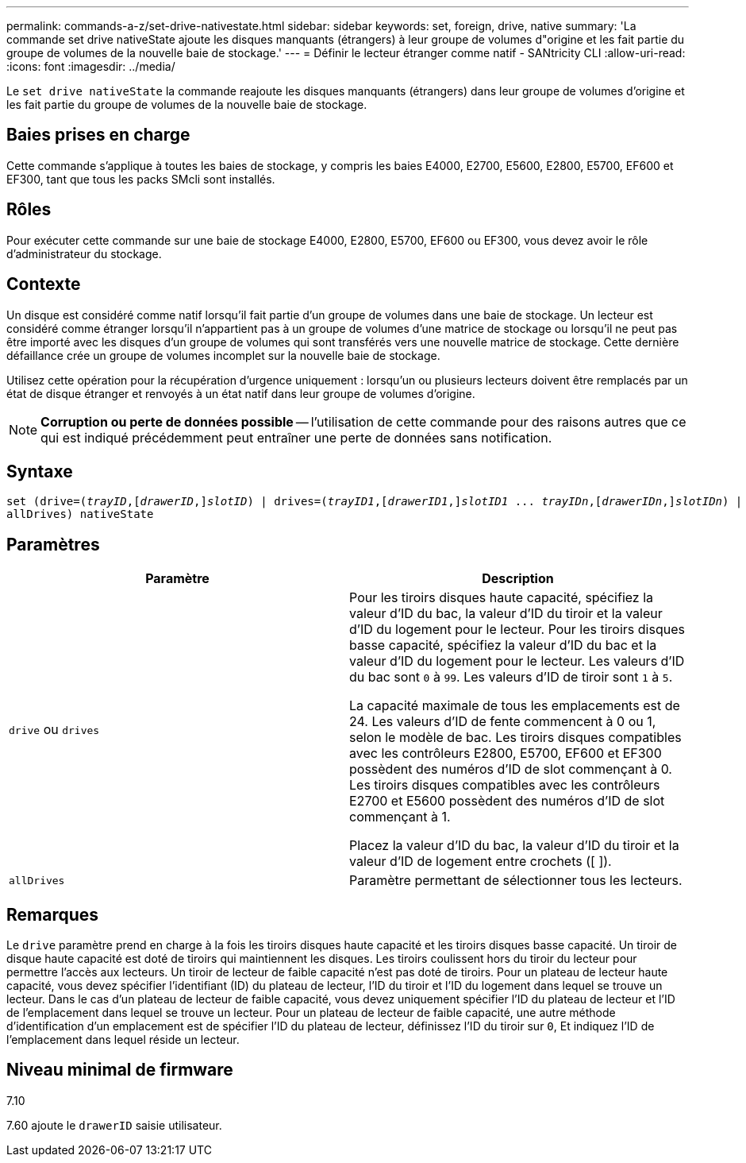 ---
permalink: commands-a-z/set-drive-nativestate.html 
sidebar: sidebar 
keywords: set, foreign, drive, native 
summary: 'La commande set drive nativeState ajoute les disques manquants (étrangers) à leur groupe de volumes d"origine et les fait partie du groupe de volumes de la nouvelle baie de stockage.' 
---
= Définir le lecteur étranger comme natif - SANtricity CLI
:allow-uri-read: 
:icons: font
:imagesdir: ../media/


[role="lead"]
Le `set drive nativeState` la commande reajoute les disques manquants (étrangers) dans leur groupe de volumes d'origine et les fait partie du groupe de volumes de la nouvelle baie de stockage.



== Baies prises en charge

Cette commande s'applique à toutes les baies de stockage, y compris les baies E4000, E2700, E5600, E2800, E5700, EF600 et EF300, tant que tous les packs SMcli sont installés.



== Rôles

Pour exécuter cette commande sur une baie de stockage E4000, E2800, E5700, EF600 ou EF300, vous devez avoir le rôle d'administrateur du stockage.



== Contexte

Un disque est considéré comme natif lorsqu'il fait partie d'un groupe de volumes dans une baie de stockage. Un lecteur est considéré comme étranger lorsqu'il n'appartient pas à un groupe de volumes d'une matrice de stockage ou lorsqu'il ne peut pas être importé avec les disques d'un groupe de volumes qui sont transférés vers une nouvelle matrice de stockage. Cette dernière défaillance crée un groupe de volumes incomplet sur la nouvelle baie de stockage.

Utilisez cette opération pour la récupération d'urgence uniquement : lorsqu'un ou plusieurs lecteurs doivent être remplacés par un état de disque étranger et renvoyés à un état natif dans leur groupe de volumes d'origine.

[NOTE]
====
*Corruption ou perte de données possible* -- l'utilisation de cette commande pour des raisons autres que ce qui est indiqué précédemment peut entraîner une perte de données sans notification.

====


== Syntaxe

[source, cli, subs="+macros"]
----
set (drive=pass:quotes[(_trayID_],pass:quotes[[_drawerID_,]]pass:quotes[_slotID_)] | drives=pass:quotes[(_trayID1_],pass:quotes[[_drawerID1_,]]pass:quotes[_slotID1_] ... pass:quotes[_trayIDn_],pass:quotes[[_drawerIDn_,]]pass:quotes[_slotIDn_)] |
allDrives) nativeState
----


== Paramètres

[cols="2*"]
|===
| Paramètre | Description 


 a| 
`drive` ou `drives`
 a| 
Pour les tiroirs disques haute capacité, spécifiez la valeur d'ID du bac, la valeur d'ID du tiroir et la valeur d'ID du logement pour le lecteur. Pour les tiroirs disques basse capacité, spécifiez la valeur d'ID du bac et la valeur d'ID du logement pour le lecteur. Les valeurs d'ID du bac sont `0` à `99`. Les valeurs d'ID de tiroir sont `1` à `5`.

La capacité maximale de tous les emplacements est de 24. Les valeurs d'ID de fente commencent à 0 ou 1, selon le modèle de bac. Les tiroirs disques compatibles avec les contrôleurs E2800, E5700, EF600 et EF300 possèdent des numéros d'ID de slot commençant à 0. Les tiroirs disques compatibles avec les contrôleurs E2700 et E5600 possèdent des numéros d'ID de slot commençant à 1.

Placez la valeur d'ID du bac, la valeur d'ID du tiroir et la valeur d'ID de logement entre crochets ([ ]).



 a| 
`allDrives`
 a| 
Paramètre permettant de sélectionner tous les lecteurs.

|===


== Remarques

Le `drive` paramètre prend en charge à la fois les tiroirs disques haute capacité et les tiroirs disques basse capacité. Un tiroir de disque haute capacité est doté de tiroirs qui maintiennent les disques. Les tiroirs coulissent hors du tiroir du lecteur pour permettre l'accès aux lecteurs. Un tiroir de lecteur de faible capacité n'est pas doté de tiroirs. Pour un plateau de lecteur haute capacité, vous devez spécifier l'identifiant (ID) du plateau de lecteur, l'ID du tiroir et l'ID du logement dans lequel se trouve un lecteur. Dans le cas d'un plateau de lecteur de faible capacité, vous devez uniquement spécifier l'ID du plateau de lecteur et l'ID de l'emplacement dans lequel se trouve un lecteur. Pour un plateau de lecteur de faible capacité, une autre méthode d'identification d'un emplacement est de spécifier l'ID du plateau de lecteur, définissez l'ID du tiroir sur `0`, Et indiquez l'ID de l'emplacement dans lequel réside un lecteur.



== Niveau minimal de firmware

7.10

7.60 ajoute le `drawerID` saisie utilisateur.
